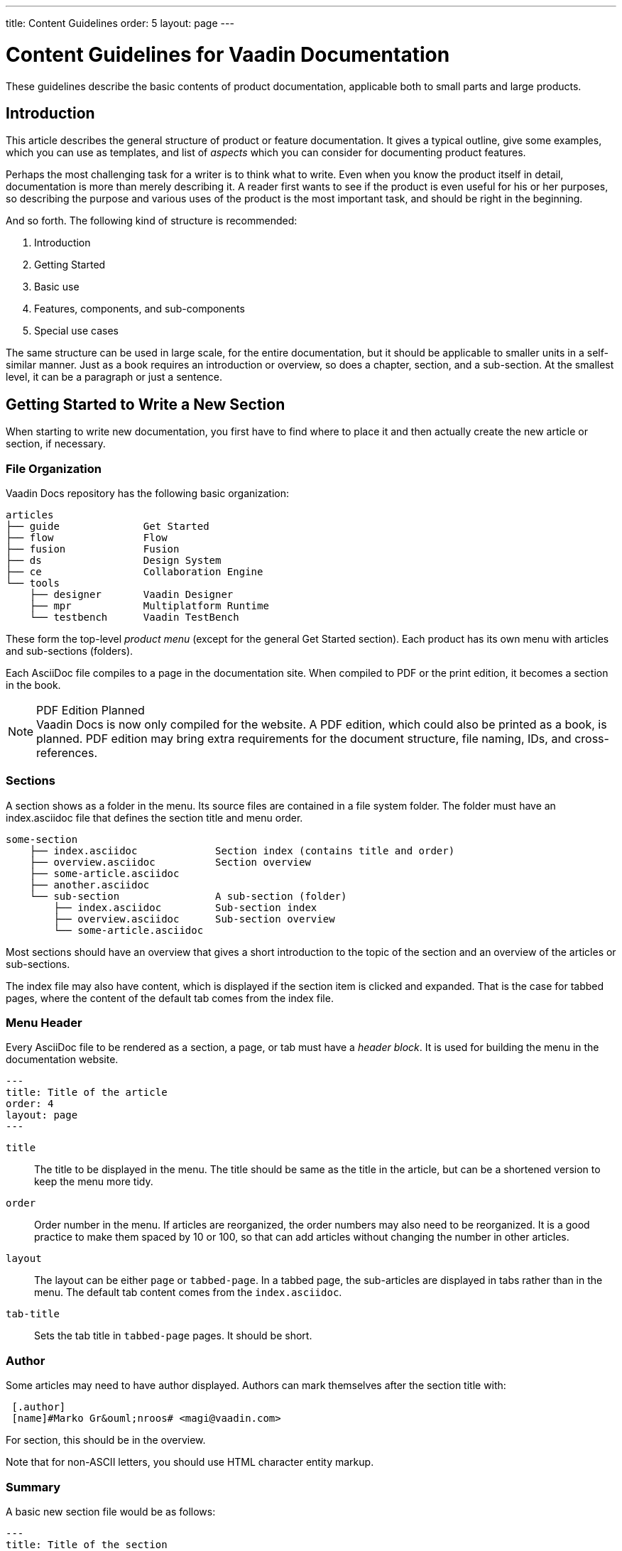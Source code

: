 ---
title: Content Guidelines
order: 5
layout: page
---

= Content Guidelines for Vaadin Documentation

These guidelines describe the basic contents of product documentation, applicable both to small parts and large products.


== Introduction

This article describes the general structure of product or feature
documentation.
It gives a typical outline, give some examples, which you
can use as templates, and list of _aspects_ which you can consider for documenting product features.

Perhaps the most challenging task for a writer is to think what to write.
Even when you know the product itself in detail, documentation is more than merely describing it.
A reader first wants to see if the product is even useful for his or her purposes, so describing the purpose and various uses of the product is the most important task, and should be right in the beginning.

And so forth.
The following kind of structure is recommended:

 . Introduction
 . Getting Started
 . Basic use
 . Features, components, and sub-components
 . Special use cases

The same structure can be used in large scale, for the entire documentation, but it should be applicable to smaller units in a self-similar manner.
Just as a book requires an introduction or overview, so does a chapter, section, and a sub-section.
At the smallest level, it can be a paragraph or just a sentence.

== Getting Started to Write a New Section

When starting to write new documentation, you first have to find where to place it and then actually create the new article or section, if necessary.

=== File Organization

Vaadin Docs repository has the following basic organization:

[source, filesystem]
----
articles
├── guide              Get Started
├── flow               Flow
├── fusion             Fusion
├── ds                 Design System
├── ce                 Collaboration Engine
└── tools
    ├── designer       Vaadin Designer
    ├── mpr            Multiplatform Runtime
    └── testbench      Vaadin TestBench
----

These form the top-level _product menu_ (except for the general Get Started section).
Each product has its own menu with articles and sub-sections (folders).

Each AsciiDoc file compiles to a page in the documentation site.
When compiled to PDF or the print edition, it becomes a section in the book.

.PDF Edition Planned
[NOTE]
Vaadin Docs is now only compiled for the website.
A PDF edition, which could also be printed as a book, is planned.
PDF edition may bring extra requirements for the document structure, file naming, IDs, and cross-references.

=== Sections

A section shows as a folder in the menu.
Its source files are contained in a file system folder.
The folder must have an [filename]#index.asciidoc# file that defines the section title and menu order.

[source, filesystem]
----
some-section
    ├── index.asciidoc             Section index (contains title and order)
    ├── overview.asciidoc          Section overview
    ├── some-article.asciidoc
    ├── another.asciidoc
    └── sub-section                A sub-section (folder)
        ├── index.asciidoc         Sub-section index
        ├── overview.asciidoc      Sub-section overview
        └── some-article.asciidoc
----

Most sections should have an overview that gives a short introduction to the topic of the section and an overview of the articles or sub-sections.

The index file may also have content, which is displayed if the section item is clicked and expanded.
That is the case for tabbed pages, where the content of the default tab comes from the index file.

=== Menu Header

Every AsciiDoc file to be rendered as a section, a page, or tab must have a _header block_.
It is used for building the menu in the documentation website.

----
---
title: Title of the article
order: 4
layout: page
---
----

`title`::
  The title to be displayed in the menu.
  The title should be same as the title in the article, but can be a shortened version to keep the menu more tidy.

`order`::
  Order number in the menu.
  If articles are reorganized, the order numbers may also need to be reorganized.
  It is a good practice to make them spaced by 10 or 100, so that can add articles without changing the number in other articles.

`layout`::
  The layout can be either `page` or `tabbed-page`.
  In a tabbed page, the sub-articles are displayed in tabs rather than in the menu.
  The default tab content comes from the `index.asciidoc`.

`tab-title`::
  Sets the tab title in `tabbed-page` pages.
  It should be short.

=== Author

Some articles may need to have author displayed.
Authors can mark themselves after the section title with:

----
 [.author]
 [name]#Marko Gr&ouml;nroos# <magi@vaadin.com>
----

For section, this should be in the overview.

Note that for non-ASCII letters, you should use HTML character entity markup.

=== Summary

A basic new section file would be as follows:

----
---
title: Title of the section
order: 4
layout: page
---

[[thechapter.thefeature]]
= Fine Feature

[.author]
[name]#Marko Gr&ouml;nroos# <magi@vaadin.com>

The Fine Feature is a feature of a feature...

[[thechapter.thefeature.basic-use]]
== Basic Use

...
----

[[introduction2]]
== Writing an Introduction

An introduction or overview is the most important part of any documentation.
It gives the reasons to use the product: why would you want to use it?
It can elaborate on this question, by considering major use cases.

Every section and sub-section should also have an introduction.
In small sections, it can be just a single paragraph.
It should come after the section title, and not as a separate sub-section.

An introduction or overview should contain the following:

. <<introduction2.value-proposition>>
. <<introduction2.illustration>>
. <<introduction2.basic-example>>
. <<introduction2.features>>
. <<introduction2.limitations>>

[[introduction2.value-proposition]]
=== Value Proposition

A https://en.wikipedia.org/wiki/Value_proposition[value proposition] is one sentence or a short paragraph (2 to 5 sentences) describing:

* What the product is
* For whom
* For what purpose
** Purpose with regards to usability, documentation, efficiency, etc.
* How it's better than other products.
** Allows integration, privacy, etc.

The basic pattern is:
[example]
====
Vaadin <__Thing__> is a <__category__> for <__an important purpose__>.
====

For example:

[example]
====
Text Field is one of the most commonly used user interface components. It is a _Field_ component that allows entering and editing textual values using the keyboard. You can parse the user input flexibly and format the visible text.
====

[[introduction2.illustration]]
=== Illustration

An illustration gives a visual overview of the product.
It can either be a screenshot or a diagram.
Illustrations should have a short caption that describes the content.

[example]
====
The development toolchain is illustrated in <<figure.mychapter.mysection.toolchain>>.

[[figure.mychapter.mysection.toolchain]]
.Development Toolchain and Process
image::img/toolchain-lo.png[]
====

The ID of a figure should be dot-separated according to the ID structure of the
section and be unique.
The ID should be prefixed with “`figure.`” to distinguish it from other IDs.

Figures can be referenced from text, although it is not necessary for the first image in the overview.

----
  The development toolchain is illustrated in <<figure.mychapter.mysection.toolchain>>.

  [[figure.mychapter.mysection.toolchain]]
  .Development Toolchain and Process
  image::img/toolchain-lo.png[]
----

Illustrations should be stored in a `images` sub-folder under the section folder.
Sources for diagrams should be in an `drawings` sub-folder.

[[introduction2.basic-example]]
=== Tasks and Basic Example

A basic example should cover a typical use case with minimal number of lines.
Such an example can be introduced with a brief description of the tasks involved.

[example]
====
You create a Thing by giving it a description.
Before adding it to a layout, you need to configure it.

For example:

pass:[<!-- vale Vaadin.SourceCode = NO -->]

[source,java]
----
  Thing thing = new Thing("This is a Thing");
  thing.setConfiguration("Diidaa");
  layout.addComponent(thing);
----

pass:[<!-- vale Vaadin.SourceCode = YES -->]

// TODO Broken link to image, would need an image
// The result is shown in <<figure.some-image, "Using the Thing">>.
====

// TODO
// If the illustration is a basic screenshot, the basic example should produce the screenshot.
// The screenshot should be referenced verbally in the text.

[[introduction2.features]]
=== Features

Give a compact list of the most essential features, between around 4 to 10.
In chapter overviews for major products, the list can be a bullet-point list, but if it is smaller section, a paragraph or two is better.

====
*Thing* can have an input prompt and it supports clearing the input programmatically.
You can listen for text changes while they are being typed, not just when the user submits the form.
====

You should deal with each feature so introduced in more depth later in the text.

[[introduction2.limitations]]
=== Limitations (optional)

Limitations are almost as important as the features; readers are accustomed to making trade-offs and even expect that, so it is good to help them with it.
By acknowledging the limitations, you also state that you are aware of them, care about the reader, and do your best to remove them in the future.

====
*Thing* allows editing a single line of plain text. For multi-line editing, you can use Text Area, and to allow editing formatted text, you can use *RichTextArea*.
====

== Aspects

The following is a list of typical topics that you can cover:

* How does it do it (if implementation is relevant)
* Complexity and performance
* Meaning of the terminology
* Appearance in the user interface
* Design alternatives
* Use cases
* Methods of user interaction with the feature
* Related features
* Inheritance and (re)implementation
* Styling
* Security
* Common use patterns
* Internationalization


